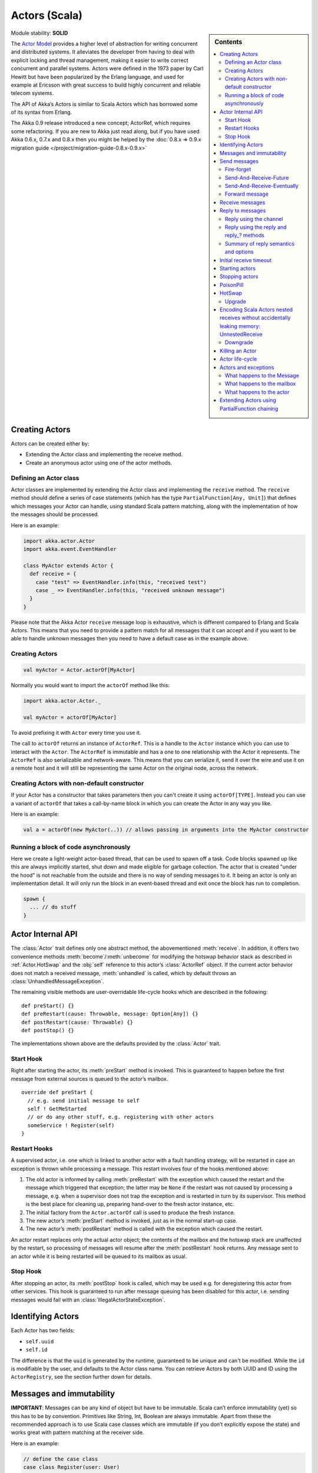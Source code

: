 .. _actors-scala:

Actors (Scala)
==============

.. sidebar:: Contents

   .. contents:: :local:

Module stability: **SOLID**

The `Actor Model <http://en.wikipedia.org/wiki/Actor_model>`_ provides a higher level of abstraction for writing concurrent and distributed systems. It alleviates the developer from having to deal with explicit locking and thread management, making it easier to write correct concurrent and parallel systems. Actors were defined in the 1973 paper by Carl Hewitt but have been popularized by the Erlang language, and used for example at Ericsson with great success to build highly concurrent and reliable telecom systems.

The API of Akka’s Actors is similar to Scala Actors which has borrowed some of its syntax from Erlang.

The Akka 0.9 release introduced a new concept; ActorRef, which requires some refactoring. If you are new to Akka just read along, but if you have used Akka 0.6.x, 0.7.x and 0.8.x then you might be helped by the :doc:`0.8.x => 0.9.x migration guide </project/migration-guide-0.8.x-0.9.x>`

Creating Actors
---------------

Actors can be created either by:

* Extending the Actor class and implementing the receive method.
* Create an anonymous actor using one of the actor methods.

Defining an Actor class
^^^^^^^^^^^^^^^^^^^^^^^

Actor classes are implemented by extending the Actor class and implementing the ``receive`` method. The ``receive`` method should define a series of case statements (which has the type ``PartialFunction[Any, Unit]``) that defines which messages your Actor can handle, using standard Scala pattern matching, along with the implementation of how the messages should be processed.

Here is an example:

.. code-block:: scala

  import akka.actor.Actor
  import akka.event.EventHandler

  class MyActor extends Actor {
    def receive = {
      case "test" => EventHandler.info(this, "received test")
      case _ => EventHandler.info(this, "received unknown message")
    }
  }

Please note that the Akka Actor ``receive`` message loop is exhaustive, which is different compared to Erlang and Scala Actors. This means that you need to provide a pattern match for all messages that it can accept and if you want to be able to handle unknown messages then you need to have a default case as in the example above.

Creating Actors
^^^^^^^^^^^^^^^

.. code-block:: scala

  val myActor = Actor.actorOf[MyActor]

Normally you would want to import the ``actorOf`` method like this:

.. code-block:: scala

  import akka.actor.Actor._

  val myActor = actorOf[MyActor]

To avoid prefixing it with ``Actor`` every time you use it.

The call to ``actorOf`` returns an instance of ``ActorRef``. This is a handle to the ``Actor`` instance which you can use to interact with the ``Actor``. The ``ActorRef`` is immutable and has a one to one relationship with the Actor it represents. The ``ActorRef`` is also serializable and network-aware. This means that you can serialize it, send it over the wire and use it on a remote host and it will still be representing the same Actor on the original node, across the network.

Creating Actors with non-default constructor
^^^^^^^^^^^^^^^^^^^^^^^^^^^^^^^^^^^^^^^^^^^^

If your Actor has a constructor that takes parameters then you can't create it using ``actorOf[TYPE]``. Instead you can use a variant of ``actorOf`` that takes a call-by-name block in which you can create the Actor in any way you like.

Here is an example:

.. code-block:: scala

  val a = actorOf(new MyActor(..)) // allows passing in arguments into the MyActor constructor

Running a block of code asynchronously
^^^^^^^^^^^^^^^^^^^^^^^^^^^^^^^^^^^^^^

Here we create a light-weight actor-based thread, that can be used to spawn off a task. Code blocks spawned up like this are always implicitly started, shut down and made eligible for garbage collection. The actor that is created "under the hood" is not reachable from the outside and there is no way of sending messages to it. It being an actor is only an implementation detail. It will only run the block in an event-based thread and exit once the block has run to completion.

.. code-block:: scala

  spawn {
    ... // do stuff
  }

Actor Internal API
------------------

The :class:`Actor` trait defines only one abstract method, the abovementioned
:meth:`receive`. In addition, it offers two convenience methods
:meth:`become`/:meth:`unbecome` for modifying the hotswap behavior stack as
described in :ref:`Actor.HotSwap` and the :obj:`self` reference to this actor’s
:class:`ActorRef` object. If the current actor behavior does not match a
received message, :meth:`unhandled` is called, which by default throws an
:class:`UnhandledMessageException`.

The remaining visible methods are user-overridable life-cycle hooks which are
described in the following::

  def preStart() {}
  def preRestart(cause: Throwable, message: Option[Any]) {}
  def postRestart(cause: Throwable) {}
  def postStop() {}

The implementations shown above are the defaults provided by the :class:`Actor`
trait.

Start Hook
^^^^^^^^^^

Right after starting the actor, its :meth:`preStart` method is invoked. This is
guaranteed to happen before the first message from external sources is queued
to the actor’s mailbox.

::

  override def preStart {
    // e.g. send initial message to self
    self ! GetMeStarted
    // or do any other stuff, e.g. registering with other actors
    someService ! Register(self)
  }

Restart Hooks
^^^^^^^^^^^^^

A supervised actor, i.e. one which is linked to another actor with a fault
handling strategy, will be restarted in case an exception is thrown while
processing a message. This restart involves four of the hooks mentioned above:

1. The old actor is informed by calling :meth:`preRestart` with the exception
   which caused the restart and the message which triggered that exception; the
   latter may be ``None`` if the restart was not caused by processing a
   message, e.g. when a supervisor does not trap the exception and is restarted
   in turn by its supervisor. This method is the best place for cleaning up,
   preparing hand-over to the fresh actor instance, etc.
2. The initial factory from the ``Actor.actorOf`` call is used
   to produce the fresh instance.
3. The new actor’s :meth:`preStart` method is invoked, just as in the normal
   start-up case.
4. The new actor’s :meth:`postRestart` method is called with the exception
   which caused the restart.


An actor restart replaces only the actual actor object; the contents of the
mailbox and the hotswap stack are unaffected by the restart, so processing of
messages will resume after the :meth:`postRestart` hook returns. Any message
sent to an actor while it is being restarted will be queued to its mailbox as
usual.

Stop Hook
^^^^^^^^^

After stopping an actor, its :meth:`postStop` hook is called, which may be used
e.g. for deregistering this actor from other services. This hook is guaranteed
to run after message queuing has been disabled for this actor, i.e. sending
messages would fail with an :class:`IllegalActorStateException`.

Identifying Actors
------------------

Each Actor has two fields:

* ``self.uuid``
* ``self.id``

The difference is that the ``uuid`` is generated by the runtime, guaranteed to be unique and can't be modified. While the ``id`` is modifiable by the user, and defaults to the Actor class name. You can retrieve Actors by both UUID and ID using the ``ActorRegistry``, see the section further down for details.

Messages and immutability
-------------------------

**IMPORTANT**: Messages can be any kind of object but have to be immutable. Scala can’t enforce immutability (yet) so this has to be by convention. Primitives like String, Int, Boolean are always immutable. Apart from these the recommended approach is to use Scala case classes which are immutable (if you don’t explicitly expose the state) and works great with pattern matching at the receiver side.

Here is an example:

.. code-block:: scala

  // define the case class
  case class Register(user: User)

  // create a new case class message
  val message = Register(user)

Other good messages types are ``scala.Tuple2``, ``scala.List``, ``scala.Map`` which are all immutable and great for pattern matching.

Send messages
-------------

Messages are sent to an Actor through one of the following methods.

* ``!`` means “fire-and-forget”, e.g. send a message asynchronously and return
  immediately.
* ``?`` sends a message asynchronously and returns a :class:`Future`
  representing a possible reply.

.. note::

  There used to be two more “bang” methods, which are deprecated and will be
  removed in Akka 2.0:

  * ``!!`` was similar to the current ``(actor ? msg).as[T]``; deprecation
    followed from the change of timeout handling described below.
  * ``!!![T]`` was similar to the current ``(actor ? msg).mapTo[T]``, with the
    same change in the handling of :class:`Future`’s timeout as for ``!!``, but
    additionally the old method could defer possible type cast problems into
    seemingly unrelated parts of the code base.

Message ordering is guaranteed on a per-sender basis.

Fire-forget
^^^^^^^^^^^

This is the preferred way of sending messages. No blocking waiting for a
message. This gives the best concurrency and scalability characteristics.

.. code-block:: scala

  actor ! "Hello"

If invoked from within an Actor, then the sending actor reference will be
implicitly passed along with the message and available to the receiving Actor
in its ``channel: UntypedChannel`` member field. The target actor can use this
to reply to the original sender, e.g. by using the ``self.reply(message: Any)``
method.

If invoked from an instance that is **not** an Actor there will be no implicit
sender passed along with the message and you will get an
IllegalActorStateException when calling ``self.reply(...)``.

Send-And-Receive-Future
^^^^^^^^^^^^^^^^^^^^^^^

Using ``?`` will send a message to the receiving Actor asynchronously and
will return a :class:`Future`:

.. code-block:: scala

  val future = actor ? "Hello"

The receiving actor should reply to this message, which will complete the
future with the reply message as value; if the actor throws an exception while
processing the invocation, this exception will also complete the future. If the
actor does not complete the future, it will expire after the timeout period,
which is taken from one of the following three locations in order of
precedence:

#. explicitly given timeout as in ``actor.?("hello")(timeout = 12 millis)``
#. implicit argument of type :class:`Actor.Timeout`, e.g.

   ::

     implicit val timeout = Actor.Timeout(12 millis)
     val future = actor ? "hello"

#. default timeout from ``akka.conf``

See :ref:`futures-scala` for more information on how to await or query a
future.

Send-And-Receive-Eventually
^^^^^^^^^^^^^^^^^^^^^^^^^^^

The future returned from the ``?`` method can conveniently be passed around or
chained with further processing steps, but sometimes you just need the value,
even if that entails waiting for it (but keep in mind that waiting inside an
actor is prone to dead-locks, e.g. if obtaining the result depends on
processing another message on this actor).

For this purpose, there is the method :meth:`Future.as[T]` which waits until
either the future is completed or its timeout expires, whichever comes first.
The result is then inspected and returned as :class:`Some[T]` if it was
normally completed and the answer’s runtime type matches the desired type; if
the future contains an exception or the value cannot be cast to the desired
type, it will throw the exception or a :class:`ClassCastException` (if you want
to get :obj:`None` in the latter case, use :meth:`Future.asSilently[T]`). In
case of a timeout, :obj:`None` is returned.

.. code-block:: scala

  (actor ? msg).as[String] match {
    case Some(answer) => ...
    case None         => ...
  }

  val resultOption = (actor ? msg).as[String]
  if (resultOption.isDefined) ... else ...

  for (x <- (actor ? msg).as[Int]) yield { 2 * x }

Forward message
^^^^^^^^^^^^^^^

You can forward a message from one actor to another. This means that the original sender address/reference is maintained even though the message is going through a 'mediator'. This can be useful when writing actors that work as routers, load-balancers, replicators etc.

.. code-block:: scala

  actor.forward(message)

Receive messages
----------------

An Actor has to implement the ``receive`` method to receive messages:

.. code-block:: scala

  protected def receive: PartialFunction[Any, Unit]

Note: Akka has an alias to the ``PartialFunction[Any, Unit]`` type called ``Receive`` (``akka.actor.Actor.Receive``), so you can use this type instead for clarity. But most often you don't need to spell it out.

This method should return a ``PartialFunction``, e.g. a ‘match/case’ clause in which the message can be matched against the different case clauses using Scala pattern matching. Here is an example:

.. code-block:: scala

  class MyActor extends Actor {
    def receive = {
      case "Hello" =>
        log.info("Received 'Hello'")

      case _ =>
        throw new RuntimeException("unknown message")
    }
  }

Reply to messages
-----------------

Reply using the channel
^^^^^^^^^^^^^^^^^^^^^^^

If you want to have a handle to an object to whom you can reply to the message, you can use the ``Channel`` abstraction.
Simply call ``self.channel`` and then you can forward that to others, store it away or otherwise until you want to reply, which you do by ``channel ! response``:

.. code-block:: scala

  case request =>
      val result = process(request)
      self.channel ! result       // will throw an exception if there is no sender information
      self.channel tryTell result // will return Boolean whether reply succeeded

The :class:`Channel` trait is contravariant in the expected message type. Since
``self.channel`` is subtype of ``Channel[Any]``, you may specialise your return
channel to allow the compiler to check your replies::

  class MyActor extends Actor {
    def doIt(channel: Channel[String], x: Any) = { channel ! x.toString }
    def receive = {
      case x => doIt(self.channel, x)
    }
  }

.. code-block:: scala

  case request =>
      friend forward self.channel

We recommend that you as first choice use the channel abstraction instead of the other ways described in the following sections.

Reply using the reply and reply\_? methods
^^^^^^^^^^^^^^^^^^^^^^^^^^^^^^^^^^^^^^^^^^

If you want to send a message back to the original sender of the message you just received then you can use the ``reply(..)`` method.

.. code-block:: scala

  case request =>
    val result = process(request)
    self.reply(result)

In this case the ``result`` will be send back to the Actor that sent the ``request``.

The ``reply`` method throws an ``IllegalStateException`` if unable to determine what to reply to, e.g. the sender is not an actor. You can also use the more forgiving ``tryReply`` method which returns ``true`` if reply was sent, and ``false`` if unable to determine what to reply to.

.. code-block:: scala

  case request =>
    val result = process(request)
    if (self.tryReply(result)) ...// success
    else ... // handle failure

Summary of reply semantics and options
^^^^^^^^^^^^^^^^^^^^^^^^^^^^^^^^^^^^^^

* ``self.reply(...)`` can be used to reply to an ``Actor`` or a ``Future`` from
  within an actor; the current actor will be passed as reply channel if the
  current channel supports this.
* ``self.channel`` is a reference providing an abstraction for the reply
  channel; this reference may be passed to other actors or used by non-actor
  code.

.. note::

  There used to be two methods for determining the sending Actor or Future for the current invocation:

  * ``self.sender`` yielded a :class:`Option[ActorRef]`
  * ``self.senderFuture`` yielded a :class:`Option[CompletableFuture[Any]]`

  These two concepts have been unified into the ``channel``. If you need to know the nature of the channel, you may do so using pattern matching::

    self.channel match {
      case ref : ActorRef => ...
      case f : ActorCompletableFuture => ...
    }

Initial receive timeout
-----------------------

A timeout mechanism can be used to receive a message when no initial message is received within a certain time. To receive this timeout you have to set the ``receiveTimeout`` property and declare a case handing the ReceiveTimeout object.

.. code-block:: scala

  self.receiveTimeout = Some(30000L) // 30 seconds

  def receive = {
    case "Hello" =>
      log.info("Received 'Hello'")
    case ReceiveTimeout =>
        throw new RuntimeException("received timeout")
  }

This mechanism also work for hotswapped receive functions. Every time a ``HotSwap`` is sent, the receive timeout is reset and rescheduled.

Starting actors
---------------

Actors are created & started by invoking the ``actorOf`` method.

.. code-block:: scala

  val actor = actorOf[MyActor]
  actor

When you create the ``Actor`` then it will automatically call the ``def preStart`` callback method on the ``Actor`` trait. This is an excellent place to add initialization code for the actor.

.. code-block:: scala

  override def preStart() = {
    ... // initialization code
  }

Stopping actors
---------------

Actors are stopped by invoking the ``stop`` method.

.. code-block:: scala

  actor.stop()

When stop is called then a call to the ``def postStop`` callback method will take place. The ``Actor`` can use this callback to implement shutdown behavior.

.. code-block:: scala

  override def postStop() = {
    ... // clean up resources
  }

You can shut down all Actors in the system by invoking:

.. code-block:: scala

  Actor.registry.shutdownAll()


PoisonPill
----------

You can also send an actor the ``akka.actor.PoisonPill`` message, which will stop the actor when the message is processed.

If the sender is a ``Future`` (e.g. the message is sent with ``?``), the ``Future`` will be completed with an ``akka.actor.ActorKilledException("PoisonPill")``.

.. _Actor.HotSwap:

HotSwap
-------

Upgrade
^^^^^^^

Akka supports hotswapping the Actor’s message loop (e.g. its implementation) at runtime. There are two ways you can do that:

* Send a ``HotSwap`` message to the Actor.
* Invoke the ``become`` method from within the Actor.

Both of these takes a ``ActorRef => PartialFunction[Any, Unit]`` that implements the new message handler. The hotswapped code is kept in a Stack which can be pushed and popped.

To hotswap the Actor body using the ``HotSwap`` message:

.. code-block:: scala

  actor ! HotSwap( self => {
    case message => self.reply("hotswapped body")
  })

Using the ``HotSwap`` message for hotswapping has its limitations. You can not replace it with any code that uses the Actor's ``self`` reference. If you need to do that the the ``become`` method is better.

To hotswap the Actor using ``become``:

.. code-block:: scala

  def angry: Receive = {
    case "foo" => self reply "I am already angry?"
    case "bar" => become(happy)
  }

  def happy: Receive = {
    case "bar" => self reply "I am already happy :-)"
    case "foo" => become(angry)
  }

  def receive = {
    case "foo" => become(angry)
    case "bar" => become(happy)
  }

The ``become`` method is useful for many different things, but a particular nice example of it is in example where it is used to implement a Finite State Machine (FSM): `Dining Hakkers <http://github.com/jboner/akka/blob/master/akka-samples/akka-sample-fsm/src/main/scala/DiningHakkersOnBecome.scala>`_

Here is another little cute example of ``become`` and ``unbecome`` in action:

.. code-block:: scala

  case object Swap
  class Swapper extends Actor {
   def receive = {
     case Swap =>
       println("Hi")
       become {
         case Swap =>
           println("Ho")
           unbecome() // resets the latest 'become' (just for fun)
       }
   }
  }

  val swap = actorOf[Swapper]

  swap ! Swap // prints Hi
  swap ! Swap // prints Ho
  swap ! Swap // prints Hi
  swap ! Swap // prints Ho
  swap ! Swap // prints Hi
  swap ! Swap // prints Ho

Encoding Scala Actors nested receives without accidentally leaking memory: `UnnestedReceive <https://gist.github.com/797035>`_
------------------------------------------------------------------------------------------------------------------------------

Downgrade
^^^^^^^^^

Since the hotswapped code is pushed to a Stack you can downgrade the code as well. There are two ways you can do that:

* Send the Actor a ``RevertHotswap`` message
* Invoke the ``unbecome`` method from within the Actor.

Both of these will pop the Stack and replace the Actor's implementation with the ``PartialFunction[Any, Unit]`` that is at the top of the Stack.

Revert the Actor body using the ``RevertHotSwap`` message:

.. code-block:: scala

  actor ! RevertHotSwap

Revert the Actor body using the ``unbecome`` method:

.. code-block:: scala

  def receive: Receive = {
    case "revert" => unbecome()
  }

Killing an Actor
----------------

You can kill an actor by sending a ``Kill`` message. This will restart the actor through regular supervisor semantics.

Use it like this:

.. code-block:: scala

  // kill the actor called 'victim'
  victim ! Kill

Actor life-cycle
----------------

The actor has a well-defined non-circular life-cycle.

::

  NEW (newly created actor) - can't receive messages (yet)
      => STARTED (when 'start' is invoked) - can receive messages
          => SHUT DOWN (when 'exit' or 'stop' is invoked) - can't do anything

Actors and exceptions
---------------------
It can happen that while a message is being processed by an actor, that some kind of exception is thrown, e.g. a
database exception.

What happens to the Message
^^^^^^^^^^^^^^^^^^^^^^^^^^^

If an exception is thrown while a message is being processed (so taken of his mailbox and handed over the the receive),
then this message will be lost. It is important to understand that it is not put back on the mailbox. So if you want to
retry processing of a message, you need to deal with it yourself by catching the exception and retry your flow. Make
sure that you put a bound on the number of retries since you don't want a system to livelock (so consuming a lot of
cpu cycles without making progress).

What happens to the mailbox
^^^^^^^^^^^^^^^^^^^^^^^^^^^
If an exception is thrown while a message is being processed, nothing happens to the mailbox. If the actor is restarted,
the same mailbox will be there. So all messages on that mailbox, will be there as well.

What happens to the actor
^^^^^^^^^^^^^^^^^^^^^^^^^
If an exception is thrown and the actor is supervised, the actor object itself is discarded and a new instance is
created. This new instance will now be used in the actor references to this actor (so this is done invisible
to the developer).
If the actor is _not_ supervised, but its lifeCycle is set to Permanent (default), it will just keep on processing messages as if nothing had happened.
If the actor is _not_ supervised, but its lifeCycle is set to Temporary, it will be stopped immediately.


Extending Actors using PartialFunction chaining
-----------------------------------------------

A bit advanced but very useful way of defining a base message handler and then extend that, either through inheritance or delegation, is to use ``PartialFunction.orElse`` chaining.

In generic base Actor:

.. code-block:: scala

  import akka.actor.Actor.Receive

  abstract class GenericActor extends Actor {
    // to be defined in subclassing actor
    def specificMessageHandler: Receive

    // generic message handler
    def genericMessageHandler: Receive = {
      case event => printf("generic: %s\n", event)
    }

    def receive = specificMessageHandler orElse genericMessageHandler
  }

In subclassing Actor:

.. code-block:: scala

  class SpecificActor extends GenericActor {
    def specificMessageHandler = {
      case event: MyMsg  => printf("specific: %s\n", event.subject)
    }
  }

  case class MyMsg(subject: String)
